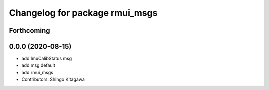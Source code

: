 ^^^^^^^^^^^^^^^^^^^^^^^^^^^^^^^
Changelog for package rmui_msgs
^^^^^^^^^^^^^^^^^^^^^^^^^^^^^^^

Forthcoming
-----------

0.0.0 (2020-08-15)
------------------
* add ImuCalibStatus msg
* add msg default
* add rmui_msgs
* Contributors: Shingo Kitagawa
